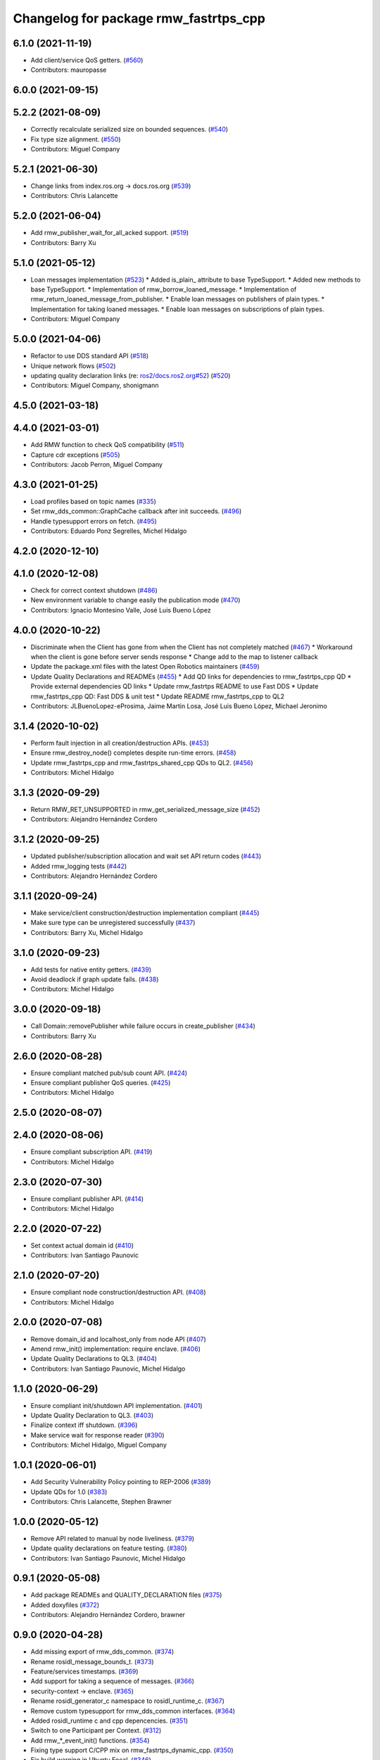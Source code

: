 ^^^^^^^^^^^^^^^^^^^^^^^^^^^^^^^^^^^^^^
Changelog for package rmw_fastrtps_cpp
^^^^^^^^^^^^^^^^^^^^^^^^^^^^^^^^^^^^^^

6.1.0 (2021-11-19)
------------------
* Add client/service QoS getters. (`#560 <https://github.com/ros2/rmw_fastrtps/issues/560>`_)
* Contributors: mauropasse

6.0.0 (2021-09-15)
------------------

5.2.2 (2021-08-09)
------------------
* Correctly recalculate serialized size on bounded sequences. (`#540 <https://github.com/ros2/rmw_fastrtps/issues/540>`_)
* Fix type size alignment. (`#550 <https://github.com/ros2/rmw_fastrtps/issues/550>`_)
* Contributors: Miguel Company

5.2.1 (2021-06-30)
------------------
* Change links from index.ros.org -> docs.ros.org (`#539 <https://github.com/ros2/rmw_fastrtps/issues/539>`_)
* Contributors: Chris Lalancette

5.2.0 (2021-06-04)
------------------
* Add rmw_publisher_wait_for_all_acked support. (`#519 <https://github.com/ros2/rmw_fastrtps/issues/519>`_)
* Contributors: Barry Xu

5.1.0 (2021-05-12)
------------------
* Loan messages implementation (`#523 <https://github.com/ros2/rmw_fastrtps/issues/523>`_)
  * Added is_plain\_ attribute to base TypeSupport.
  * Added new methods to base TypeSupport.
  * Implementation of rmw_borrow_loaned_message.
  * Implementation of rmw_return_loaned_message_from_publisher.
  * Enable loan messages on publishers of plain types.
  * Implementation for taking loaned messages.
  * Enable loan messages on subscriptions of plain types.
* Contributors: Miguel Company

5.0.0 (2021-04-06)
------------------
* Refactor to use DDS standard API (`#518 <https://github.com/ros2/rmw_fastrtps/issues/518>`_)
* Unique network flows (`#502 <https://github.com/ros2/rmw_fastrtps/issues/502>`_)
* updating quality declaration links (re: `ros2/docs.ros2.org#52 <https://github.com/ros2/docs.ros2.org/issues/52>`_) (`#520 <https://github.com/ros2/rmw_fastrtps/issues/520>`_)
* Contributors: Miguel Company, shonigmann

4.5.0 (2021-03-18)
------------------

4.4.0 (2021-03-01)
------------------
* Add RMW function to check QoS compatibility (`#511 <https://github.com/ros2/rmw_fastrtps/issues/511>`_)
* Capture cdr exceptions (`#505 <https://github.com/ros2/rmw_fastrtps/issues/505>`_)
* Contributors: Jacob Perron, Miguel Company

4.3.0 (2021-01-25)
------------------
* Load profiles based on topic names (`#335 <https://github.com/ros2/rmw_fastrtps/issues/335>`_)
* Set rmw_dds_common::GraphCache callback after init succeeds. (`#496 <https://github.com/ros2/rmw_fastrtps/issues/496>`_)
* Handle typesupport errors on fetch. (`#495 <https://github.com/ros2/rmw_fastrtps/issues/495>`_)
* Contributors: Eduardo Ponz Segrelles, Michel Hidalgo

4.2.0 (2020-12-10)
------------------

4.1.0 (2020-12-08)
------------------
* Check for correct context shutdown (`#486 <https://github.com/ros2/rmw_fastrtps/issues/486>`_)
* New environment variable to change easily the publication mode (`#470 <https://github.com/ros2/rmw_fastrtps/issues/470>`_)
* Contributors: Ignacio Montesino Valle, José Luis Bueno López

4.0.0 (2020-10-22)
------------------
* Discriminate when the Client has gone from when the Client has not completely matched (`#467 <https://github.com/ros2/rmw_fastrtps/issues/467>`_)
  * Workaround when the client is gone before server sends response
  * Change add to the map to listener callback
* Update the package.xml files with the latest Open Robotics maintainers (`#459 <https://github.com/ros2/rmw_fastrtps/issues/459>`_)
* Update Quality Declarations and READMEs (`#455 <https://github.com/ros2/rmw_fastrtps/issues/455>`_)
  * Add QD links for dependencies to rmw_fastrtps_cpp QD
  * Provide external dependencies QD links
  * Update rmw_fastrtps README to use Fast DDS
  * Update rmw_fastrtps_cpp QD: Fast DDS & unit test
  * Update README rmw_fastrtps_cpp to QL2
* Contributors: JLBuenoLopez-eProsima, Jaime Martin Losa, José Luis Bueno López, Michael Jeronimo

3.1.4 (2020-10-02)
------------------
* Perform fault injection in all creation/destruction APIs. (`#453 <https://github.com/ros2/rmw_fastrtps/issues/453>`_)
* Ensure rmw_destroy_node() completes despite run-time errors. (`#458 <https://github.com/ros2/rmw_fastrtps/issues/458>`_)
* Update rmw_fastrtps_cpp and rmw_fastrtps_shared_cpp QDs to QL2. (`#456 <https://github.com/ros2/rmw_fastrtps/issues/456>`_)
* Contributors: Michel Hidalgo

3.1.3 (2020-09-29)
------------------
* Return RMW_RET_UNSUPPORTED in rmw_get_serialized_message_size (`#452 <https://github.com/ros2/rmw_fastrtps/issues/452>`_)
* Contributors: Alejandro Hernández Cordero

3.1.2 (2020-09-25)
------------------
* Updated publisher/subscription allocation and wait set API return codes (`#443 <https://github.com/ros2/rmw_fastrtps/issues/443>`_)
* Added rmw_logging tests (`#442 <https://github.com/ros2/rmw_fastrtps/issues/442>`_)
* Contributors: Alejandro Hernández Cordero

3.1.1 (2020-09-24)
------------------
* Make service/client construction/destruction implementation compliant (`#445 <https://github.com/ros2/rmw_fastrtps/issues/445>`_)
* Make sure type can be unregistered successfully (`#437 <https://github.com/ros2/rmw_fastrtps/issues/437>`_)
* Contributors: Barry Xu, Michel Hidalgo

3.1.0 (2020-09-23)
------------------
* Add tests for native entity getters. (`#439 <https://github.com/ros2/rmw_fastrtps/issues/439>`_)
* Avoid deadlock if graph update fails. (`#438 <https://github.com/ros2/rmw_fastrtps/issues/438>`_)
* Contributors: Michel Hidalgo

3.0.0 (2020-09-18)
------------------
* Call Domain::removePublisher while failure occurs in create_publisher (`#434 <https://github.com/ros2/rmw_fastrtps/issues/434>`_)
* Contributors: Barry Xu

2.6.0 (2020-08-28)
------------------
* Ensure compliant matched pub/sub count API. (`#424 <https://github.com/ros2/rmw_fastrtps/issues/424>`_)
* Ensure compliant publisher QoS queries. (`#425 <https://github.com/ros2/rmw_fastrtps/issues/425>`_)
* Contributors: Michel Hidalgo

2.5.0 (2020-08-07)
------------------

2.4.0 (2020-08-06)
------------------
* Ensure compliant subscription API. (`#419 <https://github.com/ros2/rmw_fastrtps/issues/419>`_)
* Contributors: Michel Hidalgo

2.3.0 (2020-07-30)
------------------
* Ensure compliant publisher API. (`#414 <https://github.com/ros2/rmw_fastrtps/issues/414>`_)
* Contributors: Michel Hidalgo

2.2.0 (2020-07-22)
------------------
* Set context actual domain id (`#410 <https://github.com/ros2/rmw_fastrtps/issues/410>`_)
* Contributors: Ivan Santiago Paunovic

2.1.0 (2020-07-20)
------------------
* Ensure compliant node construction/destruction API. (`#408 <https://github.com/ros2/rmw_fastrtps/issues/408>`_)
* Contributors: Michel Hidalgo

2.0.0 (2020-07-08)
------------------
* Remove domain_id and localhost_only from node API (`#407 <https://github.com/ros2/rmw_fastrtps/issues/407>`_)
* Amend rmw_init() implementation: require enclave. (`#406 <https://github.com/ros2/rmw_fastrtps/issues/406>`_)
* Update Quality Declarations to QL3. (`#404 <https://github.com/ros2/rmw_fastrtps/issues/404>`_)
* Contributors: Ivan Santiago Paunovic, Michel Hidalgo

1.1.0 (2020-06-29)
------------------
* Ensure compliant init/shutdown API implementation. (`#401 <https://github.com/ros2/rmw_fastrtps/issues/401>`_)
* Update Quality Declaration to QL3. (`#403 <https://github.com/ros2/rmw_fastrtps/issues/403>`_)
* Finalize context iff shutdown. (`#396 <https://github.com/ros2/rmw_fastrtps/issues/396>`_)
* Make service wait for response reader (`#390 <https://github.com/ros2/rmw_fastrtps/issues/390>`_)
* Contributors: Michel Hidalgo, Miguel Company

1.0.1 (2020-06-01)
------------------
* Add Security Vulnerability Policy pointing to REP-2006 (`#389 <https://github.com/ros2/rmw_fastrtps/issues/389>`_)
* Update QDs for 1.0 (`#383 <https://github.com/ros2/rmw_fastrtps/issues/383>`_)
* Contributors: Chris Lalancette, Stephen Brawner

1.0.0 (2020-05-12)
------------------
* Remove API related to manual by node liveliness.  (`#379 <https://github.com/ros2/rmw_fastrtps/issues/379>`_)
* Update quality declarations on feature testing. (`#380 <https://github.com/ros2/rmw_fastrtps/issues/380>`_)
* Contributors: Ivan Santiago Paunovic, Michel Hidalgo

0.9.1 (2020-05-08)
------------------
* Add package READMEs and QUALITY_DECLARATION files (`#375 <https://github.com/ros2/rmw_fastrtps/issues/375>`_)
* Added doxyfiles (`#372 <https://github.com/ros2/rmw_fastrtps/issues/372>`_)
* Contributors: Alejandro Hernández Cordero, brawner

0.9.0 (2020-04-28)
------------------
* Add missing export of rmw_dds_common. (`#374 <https://github.com/ros2/rmw_fastrtps/issues/374>`_)
* Rename rosidl_message_bounds_t. (`#373 <https://github.com/ros2/rmw_fastrtps/issues/373>`_)
* Feature/services timestamps. (`#369 <https://github.com/ros2/rmw_fastrtps/issues/369>`_)
* Add support for taking a sequence of messages. (`#366 <https://github.com/ros2/rmw_fastrtps/issues/366>`_)
* security-context -> enclave. (`#365 <https://github.com/ros2/rmw_fastrtps/issues/365>`_)
* Rename rosidl_generator_c namespace to rosidl_runtime_c. (`#367 <https://github.com/ros2/rmw_fastrtps/issues/367>`_)
* Remove custom typesupport for rmw_dds_common interfaces. (`#364 <https://github.com/ros2/rmw_fastrtps/issues/364>`_)
* Added rosidl_runtime c and cpp depencencies. (`#351 <https://github.com/ros2/rmw_fastrtps/issues/351>`_)
* Switch to one Participant per Context. (`#312 <https://github.com/ros2/rmw_fastrtps/issues/312>`_)
* Add rmw\_*_event_init() functions. (`#354 <https://github.com/ros2/rmw_fastrtps/issues/354>`_)
* Fixing type support C/CPP mix on rmw_fastrtps_dynamic_cpp. (`#350 <https://github.com/ros2/rmw_fastrtps/issues/350>`_)
* Fix build warning in Ubuntu Focal. (`#346 <https://github.com/ros2/rmw_fastrtps/issues/346>`_)
* Code style only: wrap after open parenthesis if not in one line. (`#347 <https://github.com/ros2/rmw_fastrtps/issues/347>`_)
* Passing down type support information (`#342 <https://github.com/ros2/rmw_fastrtps/issues/342>`_)
* Implement functions to get publisher and subcription informations like QoS policies from topic name. (`#336 <https://github.com/ros2/rmw_fastrtps/issues/336>`_)
* Contributors: Alejandro Hernández Cordero, Dirk Thomas, Ingo Lütkebohle, Ivan Santiago Paunovic, Jaison Titus, Miaofei Mei, Michael Carroll, Miguel Company, Mikael Arguedas

0.8.1 (2019-10-23)
------------------
* use return_loaned_message_from (`#334 <https://github.com/ros2/rmw_fastrtps/issues/334>`_)
* Restrict traffic to localhost only if env var is provided (`#331 <https://github.com/ros2/rmw_fastrtps/issues/331>`_)
* Zero copy api (`#322 <https://github.com/ros2/rmw_fastrtps/issues/322>`_)
* update signature for added pub/sub options (`#329 <https://github.com/ros2/rmw_fastrtps/issues/329>`_)
* Contributors: Brian Marchi, Karsten Knese, William Woodall

0.8.0 (2019-09-25)
------------------
* Add function for getting clients by node (`#293 <https://github.com/ros2/rmw_fastrtps/issues/293>`_)
* Implement get_actual_qos() for subscriptions (`#287 <https://github.com/ros2/rmw_fastrtps/issues/287>`_)
* Fix error message (`#290 <https://github.com/ros2/rmw_fastrtps/issues/290>`_)
* Contributors: Jacob Perron, M. M

0.7.3 (2019-05-29)
------------------

0.7.2 (2019-05-20)
------------------
* Centralize topic name creation logic and update to match FastRTPS 1.8 API (`#272 <https://github.com/ros2/rmw_fastrtps/issues/272>`_)
* Contributors: Nick Burek

0.7.1 (2019-05-08)
------------------
* Support arbitrary message namespaces  (`#266 <https://github.com/ros2/rmw_fastrtps/issues/266>`_)
* Add qos interfaces with no-op (`#271 <https://github.com/ros2/rmw_fastrtps/issues/271>`_)
* Updates for preallocation API. (`#274 <https://github.com/ros2/rmw_fastrtps/issues/274>`_)
* Contributors: Jacob Perron, Michael Carroll, Ross Desmond

0.7.0 (2019-04-13)
------------------
* Add function to get publisher actual qos settings (`#267 <https://github.com/ros2/rmw_fastrtps/issues/267>`_)
* pass context to wait set and fini context (`#252 <https://github.com/ros2/rmw_fastrtps/issues/252>`_)
* Improve service_is_available logic to protect that client is waiting forever (`#238 <https://github.com/ros2/rmw_fastrtps/issues/238>`_)
* Merge pull request `#250 <https://github.com/ros2/rmw_fastrtps/issues/250>`_ from ros2/support_static_lib
* use namespace_prefix from shared package
* Contributors: Dirk Thomas, DongheeYe, William Woodall, ivanpauno

0.6.1 (2018-12-06)
------------------
* Add topic cache object for managing topic relations (`#236 <https://github.com/ros2/rmw_fastrtps/issues/236>`_)
* Fastrtps 1.7.0 (`#233 <https://github.com/ros2/rmw_fastrtps/issues/233>`_)
* RMW_FastRTPS configuration from XML only (`#243 <https://github.com/ros2/rmw_fastrtps/issues/243>`_)
* refactor to support init options and context (`#237 <https://github.com/ros2/rmw_fastrtps/issues/237>`_)
* Methods to retrieve matched counts on pub/sub (`#234 <https://github.com/ros2/rmw_fastrtps/issues/234>`_)
* use uint8_array (`#240 <https://github.com/ros2/rmw_fastrtps/issues/240>`_)
* Contributors: Juan Carlos, Karsten Knese, Michael Carroll, MiguelCompany, Ross Desmond, William Woodall

0.6.0 (2018-11-16)
------------------
* Add semicolons to all RCLCPP and RCUTILS macros. (`#229 <https://github.com/ros2/rmw_fastrtps/issues/229>`_)
* Include node namespaces in get_node_names (`#224 <https://github.com/ros2/rmw_fastrtps/issues/224>`_)
* add rmw_get_serialization_format (`#215 <https://github.com/ros2/rmw_fastrtps/issues/215>`_)
* Merge pull request `#218 <https://github.com/ros2/rmw_fastrtps/issues/218>`_ from ros2/pr203
* Revert "fix template closing indentation (`#214 <https://github.com/ros2/rmw_fastrtps/issues/214>`_)"
* fix template closing indentation (`#214 <https://github.com/ros2/rmw_fastrtps/issues/214>`_)
* Contributors: Chris Lalancette, Dirk Thomas, Karsten Knese, Michael Carroll, Miguel Company, Mikael Arguedas

0.5.1 (2018-06-28)
------------------
* update maintainer
* Contributors: Dirk Thomas

0.5.0 (2018-06-23)
------------------
* Avoid allocations (`#211 <https://github.com/ros2/rmw_fastrtps/issues/211>`_)
* Temporary buffer remove (`#207 <https://github.com/ros2/rmw_fastrtps/issues/207>`_)
* Validate the buffer\_ of CustomServiceRequest object before using it to (`#210 <https://github.com/ros2/rmw_fastrtps/issues/210>`_)
* update usage of rcutils_join_path() (`#208 <https://github.com/ros2/rmw_fastrtps/issues/208>`_)
* Expose raw CDR stream for publish and subscribe (`#186 <https://github.com/ros2/rmw_fastrtps/issues/186>`_)
* Remove topic partitions (`#192 <https://github.com/ros2/rmw_fastrtps/issues/192>`_)
* Fix leak if client reponse is never taken (`#201 <https://github.com/ros2/rmw_fastrtps/issues/201>`_)
* Revert "Export rmw_fastrtps_cpp target" (`#200 <https://github.com/ros2/rmw_fastrtps/issues/200>`_)
* Support access control  (`#197 <https://github.com/ros2/rmw_fastrtps/issues/197>`_)
* Export rmw_fastrtps_cpp target (`#198 <https://github.com/ros2/rmw_fastrtps/issues/198>`_)
* Fix deserialization segfault in bionic. (`#199 <https://github.com/ros2/rmw_fastrtps/issues/199>`_)
* Fix namespaces (`#196 <https://github.com/ros2/rmw_fastrtps/issues/196>`_)
* Merge pull request `#182 <https://github.com/ros2/rmw_fastrtps/issues/182>`_ from ros2/node_name_in_user_data
* add participant listener
* add node name to user data
* change export order for static linking (`#190 <https://github.com/ros2/rmw_fastrtps/issues/190>`_)
* update style (`#189 <https://github.com/ros2/rmw_fastrtps/issues/189>`_)
* optimize timeout judgement according to different condition (`#187 <https://github.com/ros2/rmw_fastrtps/issues/187>`_)
* use existing check_wait_set_for_data to avoid duplicated code (`#185 <https://github.com/ros2/rmw_fastrtps/issues/185>`_)
* Enable logging level manipulation from rmw_fastrtps (`#156 <https://github.com/ros2/rmw_fastrtps/issues/156>`_)
* Small performance improvements (`#183 <https://github.com/ros2/rmw_fastrtps/issues/183>`_)
* Segmentation error to dereference nullptr (`#180 <https://github.com/ros2/rmw_fastrtps/issues/180>`_)
* Contributors: Dirk Thomas, Ethan Gao, Guillaume Autran, Karsten Knese, Michael Carroll, MiguelCompany, Mikael Arguedas, Minggang Wang, Rohit Salem, Shane Loretz, Sriram Raghunathan, William Woodall, jwang11

0.4.0 (2017-12-08)
------------------
* Merge pull request `#178 <https://github.com/ros2/rmw_fastrtps/issues/178>`_ from ros2/fix_wrong_count
* Merge pull request `#177 <https://github.com/ros2/rmw_fastrtps/issues/177>`_ from ros2/rename_group
* Wait set two words (`#175 <https://github.com/ros2/rmw_fastrtps/issues/175>`_)
* not exporting pthread manually (`#174 <https://github.com/ros2/rmw_fastrtps/issues/174>`_)
* Merge pull request `#169 <https://github.com/ros2/rmw_fastrtps/issues/169>`_ from ros2/rep149
* Merge pull request `#171 <https://github.com/ros2/rmw_fastrtps/issues/171>`_ from jwang11/master
* rcutils_join_path returns a char * now. (`#173 <https://github.com/ros2/rmw_fastrtps/issues/173>`_)
* memory leak issue (`#172 <https://github.com/ros2/rmw_fastrtps/issues/172>`_)
* Unify and simplify de/serializeROSmessage processing
* Avoid duplicated code in calculateMaxSerializedSize for array and normal member (`#168 <https://github.com/ros2/rmw_fastrtps/issues/168>`_)
* Fix the issues to dereference to nullptr (`#165 <https://github.com/ros2/rmw_fastrtps/issues/165>`_)
* Fix rmw_fastrtps dead code (`#163 <https://github.com/ros2/rmw_fastrtps/issues/163>`_)
* Merge pull request `#167 <https://github.com/ros2/rmw_fastrtps/issues/167>`_ from deng02/tune-count-pub-sub
* Remove string allocation in the count of subscribers and publishers
* use auto deduction and nullptr to keep coding style consistent (`#162 <https://github.com/ros2/rmw_fastrtps/issues/162>`_)
* Merge pull request `#164 <https://github.com/ros2/rmw_fastrtps/issues/164>`_ from dejanpan/master
* Fix several parameter check issues in rmw_fastrtps_cpp apis
* Remove unnecessary dependency on rosidl_generator_cpp (`#161 <https://github.com/ros2/rmw_fastrtps/issues/161>`_)
* Move the hasData checks for non-blocking wait 'timeout' higher (`#158 <https://github.com/ros2/rmw_fastrtps/issues/158>`_)
* Support loading default XML profile file (`#153 <https://github.com/ros2/rmw_fastrtps/issues/153>`_)
* Drop duplicated rmw_init.cpp in rmw_fastrtps_cpp/CMakeLists.txt (`#155 <https://github.com/ros2/rmw_fastrtps/issues/155>`_)
* Merge pull request `#154 <https://github.com/ros2/rmw_fastrtps/issues/154>`_ from ros2/uncrustify_master
* Removing magic numbers: old maximun lengths (`#152 <https://github.com/ros2/rmw_fastrtps/issues/152>`_)
